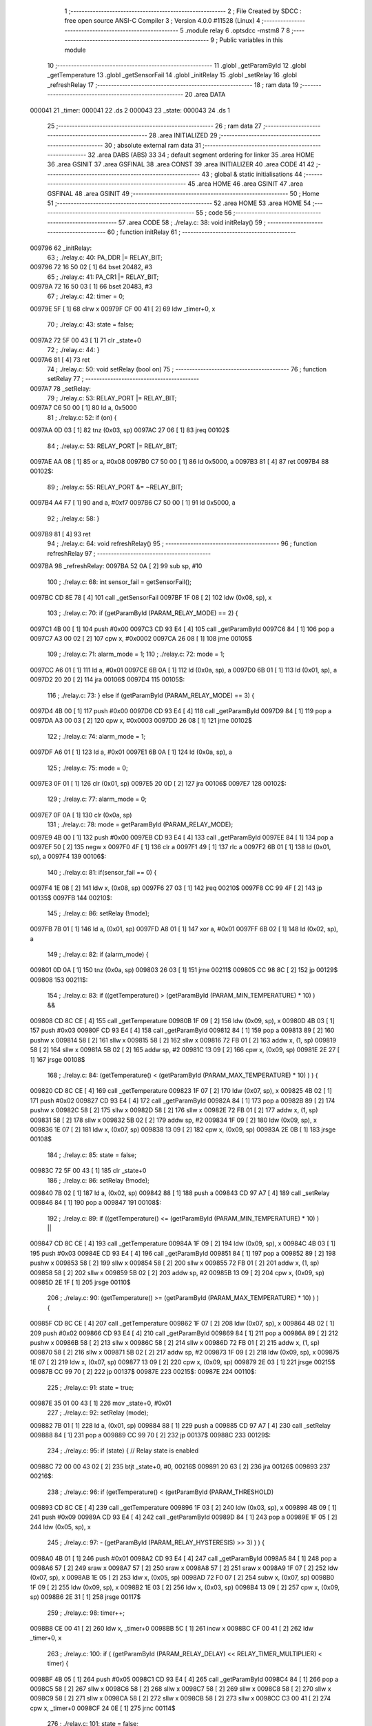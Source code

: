                                       1 ;--------------------------------------------------------
                                      2 ; File Created by SDCC : free open source ANSI-C Compiler
                                      3 ; Version 4.0.0 #11528 (Linux)
                                      4 ;--------------------------------------------------------
                                      5 	.module relay
                                      6 	.optsdcc -mstm8
                                      7 	
                                      8 ;--------------------------------------------------------
                                      9 ; Public variables in this module
                                     10 ;--------------------------------------------------------
                                     11 	.globl _getParamById
                                     12 	.globl _getTemperature
                                     13 	.globl _getSensorFail
                                     14 	.globl _initRelay
                                     15 	.globl _setRelay
                                     16 	.globl _refreshRelay
                                     17 ;--------------------------------------------------------
                                     18 ; ram data
                                     19 ;--------------------------------------------------------
                                     20 	.area DATA
      000041                         21 _timer:
      000041                         22 	.ds 2
      000043                         23 _state:
      000043                         24 	.ds 1
                                     25 ;--------------------------------------------------------
                                     26 ; ram data
                                     27 ;--------------------------------------------------------
                                     28 	.area INITIALIZED
                                     29 ;--------------------------------------------------------
                                     30 ; absolute external ram data
                                     31 ;--------------------------------------------------------
                                     32 	.area DABS (ABS)
                                     33 
                                     34 ; default segment ordering for linker
                                     35 	.area HOME
                                     36 	.area GSINIT
                                     37 	.area GSFINAL
                                     38 	.area CONST
                                     39 	.area INITIALIZER
                                     40 	.area CODE
                                     41 
                                     42 ;--------------------------------------------------------
                                     43 ; global & static initialisations
                                     44 ;--------------------------------------------------------
                                     45 	.area HOME
                                     46 	.area GSINIT
                                     47 	.area GSFINAL
                                     48 	.area GSINIT
                                     49 ;--------------------------------------------------------
                                     50 ; Home
                                     51 ;--------------------------------------------------------
                                     52 	.area HOME
                                     53 	.area HOME
                                     54 ;--------------------------------------------------------
                                     55 ; code
                                     56 ;--------------------------------------------------------
                                     57 	.area CODE
                                     58 ;	./relay.c: 38: void initRelay()
                                     59 ;	-----------------------------------------
                                     60 ;	 function initRelay
                                     61 ;	-----------------------------------------
      009796                         62 _initRelay:
                                     63 ;	./relay.c: 40: PA_DDR |= RELAY_BIT;
      009796 72 16 50 02      [ 1]   64 	bset	20482, #3
                                     65 ;	./relay.c: 41: PA_CR1 |= RELAY_BIT;
      00979A 72 16 50 03      [ 1]   66 	bset	20483, #3
                                     67 ;	./relay.c: 42: timer = 0;
      00979E 5F               [ 1]   68 	clrw	x
      00979F CF 00 41         [ 2]   69 	ldw	_timer+0, x
                                     70 ;	./relay.c: 43: state = false;
      0097A2 72 5F 00 43      [ 1]   71 	clr	_state+0
                                     72 ;	./relay.c: 44: }
      0097A6 81               [ 4]   73 	ret
                                     74 ;	./relay.c: 50: void setRelay (bool on)
                                     75 ;	-----------------------------------------
                                     76 ;	 function setRelay
                                     77 ;	-----------------------------------------
      0097A7                         78 _setRelay:
                                     79 ;	./relay.c: 53: RELAY_PORT |= RELAY_BIT;
      0097A7 C6 50 00         [ 1]   80 	ld	a, 0x5000
                                     81 ;	./relay.c: 52: if (on) {
      0097AA 0D 03            [ 1]   82 	tnz	(0x03, sp)
      0097AC 27 06            [ 1]   83 	jreq	00102$
                                     84 ;	./relay.c: 53: RELAY_PORT |= RELAY_BIT;
      0097AE AA 08            [ 1]   85 	or	a, #0x08
      0097B0 C7 50 00         [ 1]   86 	ld	0x5000, a
      0097B3 81               [ 4]   87 	ret
      0097B4                         88 00102$:
                                     89 ;	./relay.c: 55: RELAY_PORT &= ~RELAY_BIT;
      0097B4 A4 F7            [ 1]   90 	and	a, #0xf7
      0097B6 C7 50 00         [ 1]   91 	ld	0x5000, a
                                     92 ;	./relay.c: 58: }
      0097B9 81               [ 4]   93 	ret
                                     94 ;	./relay.c: 64: void refreshRelay()
                                     95 ;	-----------------------------------------
                                     96 ;	 function refreshRelay
                                     97 ;	-----------------------------------------
      0097BA                         98 _refreshRelay:
      0097BA 52 0A            [ 2]   99 	sub	sp, #10
                                    100 ;	./relay.c: 68: int sensor_fail = getSensorFail();
      0097BC CD 8E 78         [ 4]  101 	call	_getSensorFail
      0097BF 1F 08            [ 2]  102 	ldw	(0x08, sp), x
                                    103 ;	./relay.c: 70: if (getParamById (PARAM_RELAY_MODE) == 2) {
      0097C1 4B 00            [ 1]  104 	push	#0x00
      0097C3 CD 93 E4         [ 4]  105 	call	_getParamById
      0097C6 84               [ 1]  106 	pop	a
      0097C7 A3 00 02         [ 2]  107 	cpw	x, #0x0002
      0097CA 26 08            [ 1]  108 	jrne	00105$
                                    109 ;	./relay.c: 71: alarm_mode = 1;
                                    110 ;	./relay.c: 72: mode = 1;
      0097CC A6 01            [ 1]  111 	ld	a, #0x01
      0097CE 6B 0A            [ 1]  112 	ld	(0x0a, sp), a
      0097D0 6B 01            [ 1]  113 	ld	(0x01, sp), a
      0097D2 20 20            [ 2]  114 	jra	00106$
      0097D4                        115 00105$:
                                    116 ;	./relay.c: 73: } else if (getParamById (PARAM_RELAY_MODE) == 3) {
      0097D4 4B 00            [ 1]  117 	push	#0x00
      0097D6 CD 93 E4         [ 4]  118 	call	_getParamById
      0097D9 84               [ 1]  119 	pop	a
      0097DA A3 00 03         [ 2]  120 	cpw	x, #0x0003
      0097DD 26 08            [ 1]  121 	jrne	00102$
                                    122 ;	./relay.c: 74: alarm_mode = 1;
      0097DF A6 01            [ 1]  123 	ld	a, #0x01
      0097E1 6B 0A            [ 1]  124 	ld	(0x0a, sp), a
                                    125 ;	./relay.c: 75: mode = 0;
      0097E3 0F 01            [ 1]  126 	clr	(0x01, sp)
      0097E5 20 0D            [ 2]  127 	jra	00106$
      0097E7                        128 00102$:
                                    129 ;	./relay.c: 77: alarm_mode = 0;
      0097E7 0F 0A            [ 1]  130 	clr	(0x0a, sp)
                                    131 ;	./relay.c: 78: mode = getParamById (PARAM_RELAY_MODE);
      0097E9 4B 00            [ 1]  132 	push	#0x00
      0097EB CD 93 E4         [ 4]  133 	call	_getParamById
      0097EE 84               [ 1]  134 	pop	a
      0097EF 50               [ 2]  135 	negw	x
      0097F0 4F               [ 1]  136 	clr	a
      0097F1 49               [ 1]  137 	rlc	a
      0097F2 6B 01            [ 1]  138 	ld	(0x01, sp), a
      0097F4                        139 00106$:
                                    140 ;	./relay.c: 81: if(sensor_fail == 0) {
      0097F4 1E 08            [ 2]  141 	ldw	x, (0x08, sp)
      0097F6 27 03            [ 1]  142 	jreq	00210$
      0097F8 CC 99 4F         [ 2]  143 	jp	00135$
      0097FB                        144 00210$:
                                    145 ;	./relay.c: 86: setRelay (!mode);
      0097FB 7B 01            [ 1]  146 	ld	a, (0x01, sp)
      0097FD A8 01            [ 1]  147 	xor	a, #0x01
      0097FF 6B 02            [ 1]  148 	ld	(0x02, sp), a
                                    149 ;	./relay.c: 82: if (alarm_mode) {
      009801 0D 0A            [ 1]  150 	tnz	(0x0a, sp)
      009803 26 03            [ 1]  151 	jrne	00211$
      009805 CC 98 8C         [ 2]  152 	jp	00129$
      009808                        153 00211$:
                                    154 ;	./relay.c: 83: if ((getTemperature() > (getParamById (PARAM_MIN_TEMPERATURE) * 10) ) &&
      009808 CD 8C CE         [ 4]  155 	call	_getTemperature
      00980B 1F 09            [ 2]  156 	ldw	(0x09, sp), x
      00980D 4B 03            [ 1]  157 	push	#0x03
      00980F CD 93 E4         [ 4]  158 	call	_getParamById
      009812 84               [ 1]  159 	pop	a
      009813 89               [ 2]  160 	pushw	x
      009814 58               [ 2]  161 	sllw	x
      009815 58               [ 2]  162 	sllw	x
      009816 72 FB 01         [ 2]  163 	addw	x, (1, sp)
      009819 58               [ 2]  164 	sllw	x
      00981A 5B 02            [ 2]  165 	addw	sp, #2
      00981C 13 09            [ 2]  166 	cpw	x, (0x09, sp)
      00981E 2E 27            [ 1]  167 	jrsge	00108$
                                    168 ;	./relay.c: 84: (getTemperature() < (getParamById (PARAM_MAX_TEMPERATURE) * 10) ) ) {
      009820 CD 8C CE         [ 4]  169 	call	_getTemperature
      009823 1F 07            [ 2]  170 	ldw	(0x07, sp), x
      009825 4B 02            [ 1]  171 	push	#0x02
      009827 CD 93 E4         [ 4]  172 	call	_getParamById
      00982A 84               [ 1]  173 	pop	a
      00982B 89               [ 2]  174 	pushw	x
      00982C 58               [ 2]  175 	sllw	x
      00982D 58               [ 2]  176 	sllw	x
      00982E 72 FB 01         [ 2]  177 	addw	x, (1, sp)
      009831 58               [ 2]  178 	sllw	x
      009832 5B 02            [ 2]  179 	addw	sp, #2
      009834 1F 09            [ 2]  180 	ldw	(0x09, sp), x
      009836 1E 07            [ 2]  181 	ldw	x, (0x07, sp)
      009838 13 09            [ 2]  182 	cpw	x, (0x09, sp)
      00983A 2E 0B            [ 1]  183 	jrsge	00108$
                                    184 ;	./relay.c: 85: state = false;
      00983C 72 5F 00 43      [ 1]  185 	clr	_state+0
                                    186 ;	./relay.c: 86: setRelay (!mode);
      009840 7B 02            [ 1]  187 	ld	a, (0x02, sp)
      009842 88               [ 1]  188 	push	a
      009843 CD 97 A7         [ 4]  189 	call	_setRelay
      009846 84               [ 1]  190 	pop	a
      009847                        191 00108$:
                                    192 ;	./relay.c: 89: if ((getTemperature() <= (getParamById (PARAM_MIN_TEMPERATURE) * 10) ) ||
      009847 CD 8C CE         [ 4]  193 	call	_getTemperature
      00984A 1F 09            [ 2]  194 	ldw	(0x09, sp), x
      00984C 4B 03            [ 1]  195 	push	#0x03
      00984E CD 93 E4         [ 4]  196 	call	_getParamById
      009851 84               [ 1]  197 	pop	a
      009852 89               [ 2]  198 	pushw	x
      009853 58               [ 2]  199 	sllw	x
      009854 58               [ 2]  200 	sllw	x
      009855 72 FB 01         [ 2]  201 	addw	x, (1, sp)
      009858 58               [ 2]  202 	sllw	x
      009859 5B 02            [ 2]  203 	addw	sp, #2
      00985B 13 09            [ 2]  204 	cpw	x, (0x09, sp)
      00985D 2E 1F            [ 1]  205 	jrsge	00110$
                                    206 ;	./relay.c: 90: (getTemperature() >= (getParamById (PARAM_MAX_TEMPERATURE) * 10) ) ) {
      00985F CD 8C CE         [ 4]  207 	call	_getTemperature
      009862 1F 07            [ 2]  208 	ldw	(0x07, sp), x
      009864 4B 02            [ 1]  209 	push	#0x02
      009866 CD 93 E4         [ 4]  210 	call	_getParamById
      009869 84               [ 1]  211 	pop	a
      00986A 89               [ 2]  212 	pushw	x
      00986B 58               [ 2]  213 	sllw	x
      00986C 58               [ 2]  214 	sllw	x
      00986D 72 FB 01         [ 2]  215 	addw	x, (1, sp)
      009870 58               [ 2]  216 	sllw	x
      009871 5B 02            [ 2]  217 	addw	sp, #2
      009873 1F 09            [ 2]  218 	ldw	(0x09, sp), x
      009875 1E 07            [ 2]  219 	ldw	x, (0x07, sp)
      009877 13 09            [ 2]  220 	cpw	x, (0x09, sp)
      009879 2E 03            [ 1]  221 	jrsge	00215$
      00987B CC 99 70         [ 2]  222 	jp	00137$
      00987E                        223 00215$:
      00987E                        224 00110$:
                                    225 ;	./relay.c: 91: state = true;
      00987E 35 01 00 43      [ 1]  226 	mov	_state+0, #0x01
                                    227 ;	./relay.c: 92: setRelay (mode);
      009882 7B 01            [ 1]  228 	ld	a, (0x01, sp)
      009884 88               [ 1]  229 	push	a
      009885 CD 97 A7         [ 4]  230 	call	_setRelay
      009888 84               [ 1]  231 	pop	a
      009889 CC 99 70         [ 2]  232 	jp	00137$
      00988C                        233 00129$:
                                    234 ;	./relay.c: 95: if (state) { // Relay state is enabled
      00988C 72 00 00 43 02   [ 2]  235 	btjt	_state+0, #0, 00216$
      009891 20 63            [ 2]  236 	jra	00126$
      009893                        237 00216$:
                                    238 ;	./relay.c: 96: if (getTemperature() < (getParamById (PARAM_THRESHOLD)
      009893 CD 8C CE         [ 4]  239 	call	_getTemperature
      009896 1F 03            [ 2]  240 	ldw	(0x03, sp), x
      009898 4B 09            [ 1]  241 	push	#0x09
      00989A CD 93 E4         [ 4]  242 	call	_getParamById
      00989D 84               [ 1]  243 	pop	a
      00989E 1F 05            [ 2]  244 	ldw	(0x05, sp), x
                                    245 ;	./relay.c: 97: - (getParamById (PARAM_RELAY_HYSTERESIS) >> 3) ) ) {
      0098A0 4B 01            [ 1]  246 	push	#0x01
      0098A2 CD 93 E4         [ 4]  247 	call	_getParamById
      0098A5 84               [ 1]  248 	pop	a
      0098A6 57               [ 2]  249 	sraw	x
      0098A7 57               [ 2]  250 	sraw	x
      0098A8 57               [ 2]  251 	sraw	x
      0098A9 1F 07            [ 2]  252 	ldw	(0x07, sp), x
      0098AB 1E 05            [ 2]  253 	ldw	x, (0x05, sp)
      0098AD 72 F0 07         [ 2]  254 	subw	x, (0x07, sp)
      0098B0 1F 09            [ 2]  255 	ldw	(0x09, sp), x
      0098B2 1E 03            [ 2]  256 	ldw	x, (0x03, sp)
      0098B4 13 09            [ 2]  257 	cpw	x, (0x09, sp)
      0098B6 2E 31            [ 1]  258 	jrsge	00117$
                                    259 ;	./relay.c: 98: timer++;
      0098B8 CE 00 41         [ 2]  260 	ldw	x, _timer+0
      0098BB 5C               [ 1]  261 	incw	x
      0098BC CF 00 41         [ 2]  262 	ldw	_timer+0, x
                                    263 ;	./relay.c: 100: if ( (getParamById (PARAM_RELAY_DELAY) << RELAY_TIMER_MULTIPLIER) < timer) {
      0098BF 4B 05            [ 1]  264 	push	#0x05
      0098C1 CD 93 E4         [ 4]  265 	call	_getParamById
      0098C4 84               [ 1]  266 	pop	a
      0098C5 58               [ 2]  267 	sllw	x
      0098C6 58               [ 2]  268 	sllw	x
      0098C7 58               [ 2]  269 	sllw	x
      0098C8 58               [ 2]  270 	sllw	x
      0098C9 58               [ 2]  271 	sllw	x
      0098CA 58               [ 2]  272 	sllw	x
      0098CB 58               [ 2]  273 	sllw	x
      0098CC C3 00 41         [ 2]  274 	cpw	x, _timer+0
      0098CF 24 0E            [ 1]  275 	jrnc	00114$
                                    276 ;	./relay.c: 101: state = false;
      0098D1 72 5F 00 43      [ 1]  277 	clr	_state+0
                                    278 ;	./relay.c: 102: setRelay (mode);
      0098D5 7B 01            [ 1]  279 	ld	a, (0x01, sp)
      0098D7 88               [ 1]  280 	push	a
      0098D8 CD 97 A7         [ 4]  281 	call	_setRelay
      0098DB 84               [ 1]  282 	pop	a
      0098DC CC 99 70         [ 2]  283 	jp	00137$
      0098DF                        284 00114$:
                                    285 ;	./relay.c: 104: setRelay (!mode);
      0098DF 7B 02            [ 1]  286 	ld	a, (0x02, sp)
      0098E1 88               [ 1]  287 	push	a
      0098E2 CD 97 A7         [ 4]  288 	call	_setRelay
      0098E5 84               [ 1]  289 	pop	a
      0098E6 CC 99 70         [ 2]  290 	jp	00137$
      0098E9                        291 00117$:
                                    292 ;	./relay.c: 107: timer = 0;
      0098E9 5F               [ 1]  293 	clrw	x
      0098EA CF 00 41         [ 2]  294 	ldw	_timer+0, x
                                    295 ;	./relay.c: 108: setRelay (!mode);
      0098ED 7B 02            [ 1]  296 	ld	a, (0x02, sp)
      0098EF 88               [ 1]  297 	push	a
      0098F0 CD 97 A7         [ 4]  298 	call	_setRelay
      0098F3 84               [ 1]  299 	pop	a
      0098F4 20 7A            [ 2]  300 	jra	00137$
      0098F6                        301 00126$:
                                    302 ;	./relay.c: 112: if (getTemperature() > (getParamById (PARAM_THRESHOLD)
      0098F6 CD 8C CE         [ 4]  303 	call	_getTemperature
      0098F9 1F 07            [ 2]  304 	ldw	(0x07, sp), x
      0098FB 4B 09            [ 1]  305 	push	#0x09
      0098FD CD 93 E4         [ 4]  306 	call	_getParamById
      009900 84               [ 1]  307 	pop	a
      009901 1F 09            [ 2]  308 	ldw	(0x09, sp), x
                                    309 ;	./relay.c: 113: + (getParamById (PARAM_RELAY_HYSTERESIS) >> 3) ) ) {
      009903 4B 01            [ 1]  310 	push	#0x01
      009905 CD 93 E4         [ 4]  311 	call	_getParamById
      009908 84               [ 1]  312 	pop	a
      009909 57               [ 2]  313 	sraw	x
      00990A 57               [ 2]  314 	sraw	x
      00990B 57               [ 2]  315 	sraw	x
      00990C 72 FB 09         [ 2]  316 	addw	x, (0x09, sp)
      00990F 13 07            [ 2]  317 	cpw	x, (0x07, sp)
      009911 2E 2F            [ 1]  318 	jrsge	00123$
                                    319 ;	./relay.c: 114: timer++;
      009913 CE 00 41         [ 2]  320 	ldw	x, _timer+0
      009916 5C               [ 1]  321 	incw	x
      009917 CF 00 41         [ 2]  322 	ldw	_timer+0, x
                                    323 ;	./relay.c: 116: if ( (getParamById (PARAM_RELAY_DELAY) << RELAY_TIMER_MULTIPLIER) < timer) {
      00991A 4B 05            [ 1]  324 	push	#0x05
      00991C CD 93 E4         [ 4]  325 	call	_getParamById
      00991F 84               [ 1]  326 	pop	a
      009920 58               [ 2]  327 	sllw	x
      009921 58               [ 2]  328 	sllw	x
      009922 58               [ 2]  329 	sllw	x
      009923 58               [ 2]  330 	sllw	x
      009924 58               [ 2]  331 	sllw	x
      009925 58               [ 2]  332 	sllw	x
      009926 58               [ 2]  333 	sllw	x
      009927 C3 00 41         [ 2]  334 	cpw	x, _timer+0
      00992A 24 0D            [ 1]  335 	jrnc	00120$
                                    336 ;	./relay.c: 117: state = true;
      00992C 35 01 00 43      [ 1]  337 	mov	_state+0, #0x01
                                    338 ;	./relay.c: 118: setRelay (!mode);
      009930 7B 02            [ 1]  339 	ld	a, (0x02, sp)
      009932 88               [ 1]  340 	push	a
      009933 CD 97 A7         [ 4]  341 	call	_setRelay
      009936 84               [ 1]  342 	pop	a
      009937 20 37            [ 2]  343 	jra	00137$
      009939                        344 00120$:
                                    345 ;	./relay.c: 120: setRelay (mode);
      009939 7B 01            [ 1]  346 	ld	a, (0x01, sp)
      00993B 88               [ 1]  347 	push	a
      00993C CD 97 A7         [ 4]  348 	call	_setRelay
      00993F 84               [ 1]  349 	pop	a
      009940 20 2E            [ 2]  350 	jra	00137$
      009942                        351 00123$:
                                    352 ;	./relay.c: 123: timer = 0;
      009942 5F               [ 1]  353 	clrw	x
      009943 CF 00 41         [ 2]  354 	ldw	_timer+0, x
                                    355 ;	./relay.c: 124: setRelay (mode);
      009946 7B 01            [ 1]  356 	ld	a, (0x01, sp)
      009948 88               [ 1]  357 	push	a
      009949 CD 97 A7         [ 4]  358 	call	_setRelay
      00994C 84               [ 1]  359 	pop	a
      00994D 20 21            [ 2]  360 	jra	00137$
      00994F                        361 00135$:
                                    362 ;	./relay.c: 129: if (getParamById (PARAM_RELAY_MODE) == 2) {
      00994F 4B 00            [ 1]  363 	push	#0x00
      009951 CD 93 E4         [ 4]  364 	call	_getParamById
      009954 84               [ 1]  365 	pop	a
      009955 A3 00 02         [ 2]  366 	cpw	x, #0x0002
      009958 26 0C            [ 1]  367 	jrne	00132$
                                    368 ;	./relay.c: 130: state = true;
      00995A 35 01 00 43      [ 1]  369 	mov	_state+0, #0x01
                                    370 ;	./relay.c: 131: setRelay (1);
      00995E 4B 01            [ 1]  371 	push	#0x01
      009960 CD 97 A7         [ 4]  372 	call	_setRelay
      009963 84               [ 1]  373 	pop	a
      009964 20 0A            [ 2]  374 	jra	00137$
      009966                        375 00132$:
                                    376 ;	./relay.c: 133: state = false;
      009966 72 5F 00 43      [ 1]  377 	clr	_state+0
                                    378 ;	./relay.c: 134: setRelay (0);
      00996A 4B 00            [ 1]  379 	push	#0x00
      00996C CD 97 A7         [ 4]  380 	call	_setRelay
      00996F 84               [ 1]  381 	pop	a
      009970                        382 00137$:
                                    383 ;	./relay.c: 137: }
      009970 5B 0A            [ 2]  384 	addw	sp, #10
      009972 81               [ 4]  385 	ret
                                    386 	.area CODE
                                    387 	.area CONST
                                    388 	.area INITIALIZER
                                    389 	.area CABS (ABS)

